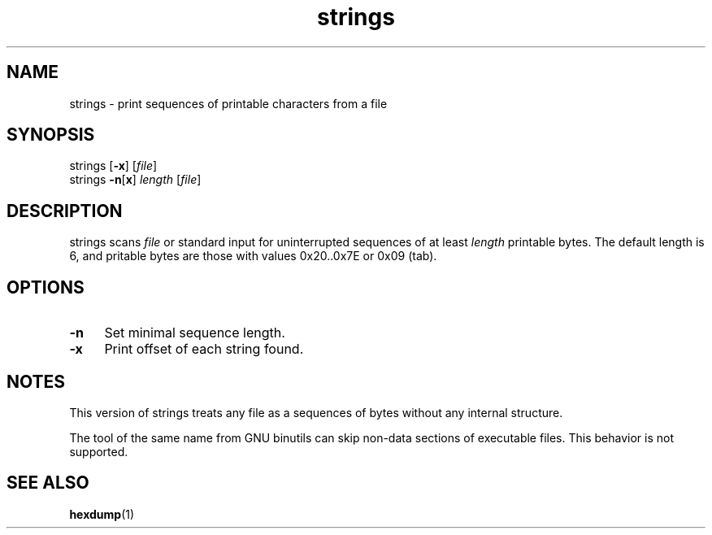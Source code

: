 .TH strings 1
'''
.SH NAME
strings \- print sequences of printable characters from a file
'''
.SH SYNOPSIS
strings [\fB-x\fR] [\fIfile\fR]
.br
strings \fB-n\fR[\fBx\fR] \fIlength\fR [\fIfile\fR]
'''
.SH DESCRIPTION
strings scans \fIfile\fR or standard input for uninterrupted sequences
of at least \fIlength\fR printable bytes. The default length is 6,
and pritable bytes are those with values 0x20..0x7E or 0x09 (tab).
'''
.SH OPTIONS
.IP "\fB-n\fR" 4
Set minimal sequence length.
.IP "\fB-x\fR" 4
Print offset of each string found.
'''
.SH NOTES
This version of strings treats any file as a sequences of bytes without
any internal structure.
.P
The tool of the same name from GNU binutils can skip non-data sections
of executable files. This behavior is not supported.
'''
.SH SEE ALSO
\fBhexdump\fR(1)
